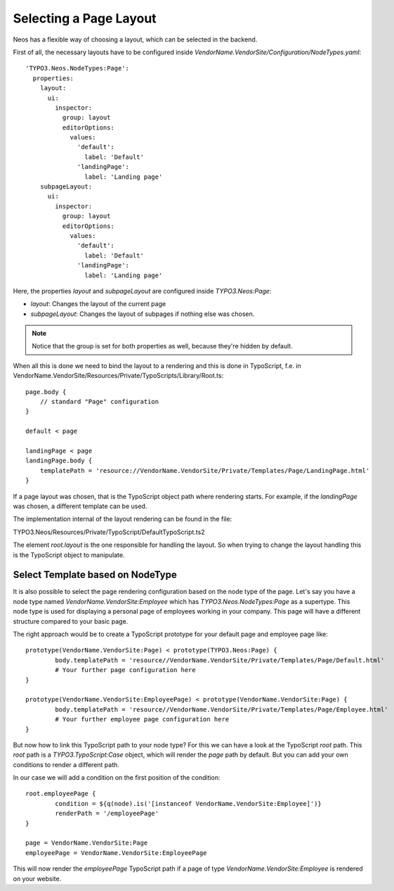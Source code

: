=======================
Selecting a Page Layout
=======================

Neos has a flexible way of choosing a layout, which can be selected in the backend.

First of all, the necessary layouts have to be configured inside `VendorName.VendorSite/Configuration/NodeTypes.yaml`::

    'TYPO3.Neos.NodeTypes:Page':
      properties:
        layout:
          ui:
            inspector:
              group: layout
              editorOptions:
                values:
                  'default':
                    label: 'Default'
                  'landingPage':
                    label: 'Landing page'
        subpageLayout:
          ui:
            inspector:
              group: layout
              editorOptions:
                values:
                  'default':
                    label: 'Default'
                  'landingPage':
                    label: 'Landing page'

Here, the properties `layout` and `subpageLayout` are configured inside `TYPO3.Neos:Page`:

* `layout`: Changes the layout of the current page
* `subpageLayout`: Changes the layout of subpages if nothing else was chosen.

.. note::

	Notice that the group is set for both properties as well, because they're hidden by default.


When all this is done we need to bind the layout to a rendering and this is done in TypoScript,
f.e. in VendorName.VendorSite/Resources/Private/TypoScripts/Library/Root.ts::

    page.body {
        // standard "Page" configuration
    }

    default < page

    landingPage < page
    landingPage.body {
        templatePath = 'resource://VendorName.VendorSite/Private/Templates/Page/LandingPage.html'
    }

If a page layout was chosen, that is the TypoScript object path where rendering starts.
For example, if the `landingPage` was chosen, a different template can be used.

The implementation internal of the layout rendering can be found in the file:

TYPO3.Neos/Resources/Private/TypoScript/DefaultTypoScript.ts2

The element `root.layout` is the one responsible for handling the layout. So when trying to
change the layout handling this is the TypoScript object to manipulate.

Select Template based on NodeType
=================================

It is also possible to select the page rendering configuration based on the node type of the
page. Let's say you have a node type named `VendorName.VendorSite:Employee` which has `TYPO3.Neos.NodeTypes:Page`
as a supertype. This node type is used for displaying a personal page of employees working in
your company. This page will have a different structure compared to your basic page.

The right approach would be to create a TypoScript prototype for your default page and employee page like::

	prototype(VendorName.VendorSite:Page) < prototype(TYPO3.Neos:Page) {
		body.templatePath = 'resource//VendorName.VendorSite/Private/Templates/Page/Default.html'
		# Your further page configuration here
	}

	prototype(VendorName.VendorSite:EmployeePage) < prototype(VendorName.VendorSite:Page) {
		body.templatePath = 'resource//VendorName.VendorSite/Private/Templates/Page/Employee.html'
		# Your further employee page configuration here
	}

But now how to link this TypoScript path to your node type? For this we can have a look at the
TypoScript `root` path. This `root` path is a `TYPO3.TypoScript:Case` object, which will render
the `page` path by default. But you can add your own conditions to render a different path.

In our case we will add a condition on the first position of the condition::

	root.employeePage {
		condition = ${q(node).is('[instanceof VendorName.VendorSite:Employee]')}
		renderPath = '/employeePage'
	}

	page = VendorName.VendorSite:Page
	employeePage = VendorName.VendorSite:EmployeePage

This will now render the `employeePage` TypoScript path if a page of type `VendorName.VendorSite:Employee`
is rendered on your website.